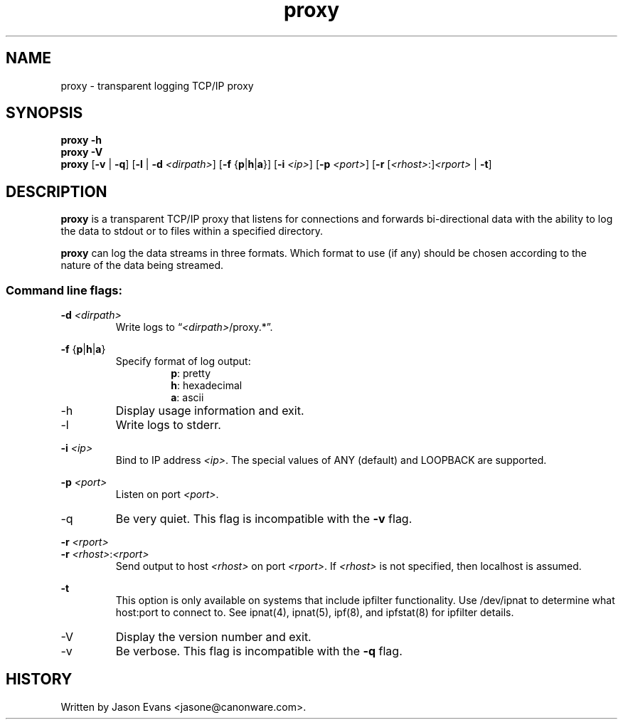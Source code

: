 .ig \" -*-mode:nroff-*-

<Copyright = jasone>
<License>

Version: <Version>
..
.TH proxy 1 "proxy, version <Version>"
.hy 1
.SH NAME
proxy - transparent logging TCP/IP proxy
.SH SYNOPSIS
.B proxy \-h
.br
.B proxy \-V
.br
.B proxy
.RB [ \-v
|
.BR \-q ]
.RB [ \-l
|
.B \-d
.IR <dirpath> ]
.RB [ \-f
.RB { p | h | a }]
.RB [ \-i
.IR <ip> ]
.RB [ \-p
.IR <port> ]
.RB [ \-r
.RI [ <rhost> :] <rport>
|
.BR \-t ]
.SH DESCRIPTION
.B proxy
is a transparent TCP/IP proxy that listens for connections and forwards
bi-directional data with the ability to log the data to stdout or to files
within a specified directory.
.PP
.B proxy
can log the data streams in three formats.
Which format to use (if any) should be chosen according to the nature of the
data being streamed.
.SS Command line flags:
.B \-d
.I <dirpath>
.RS
Write logs to
.RI \*(lq <dirpath> /proxy.*\*(rq.
.RE
.PP
.B \-f
.RB { p | h | a }
.RS
Specify format of log output:
.RS
.BR p :
pretty
.br
.BR h :
hexadecimal
.br
.BR a :
ascii
.RE
.RE
.PP
.IP \-h
Display usage information and exit.
.PP
.IP \-l
Write logs to stderr.
.PP
.B \-i
.I <ip>
.RS
Bind to IP address
.IR <ip> .
The special values of ANY (default) and LOOPBACK are supported.
.RE
.PP
.B \-p
.I <port>
.RS
Listen on port
.IR <port> .
.RE
.IP \-q
Be very quiet.
This flag is incompatible with the
.B \-v
flag.
.PP
.B \-r
.I <rport>
.br
.B \-r
.IR <rhost> : <rport>
.RS
Send output to host
.I <rhost>
on port
.IR <rport> .
If
.I <rhost>
is not specified, then localhost is assumed.
.RE
.PP
.B \-t
.RS
This option is only available on systems that include ipfilter functionality.
Use /dev/ipnat to determine what host:port to connect to.
See ipnat(4), ipnat(5), ipf(8), and ipfstat(8) for ipfilter details.
.RE
.PP
.IP \-V
Display the version number and exit.
.IP \-v
Be verbose.
This flag is incompatible with the
.B \-q
flag.
.RE
.SH HISTORY
Written by Jason Evans <jasone@canonware.com>.
